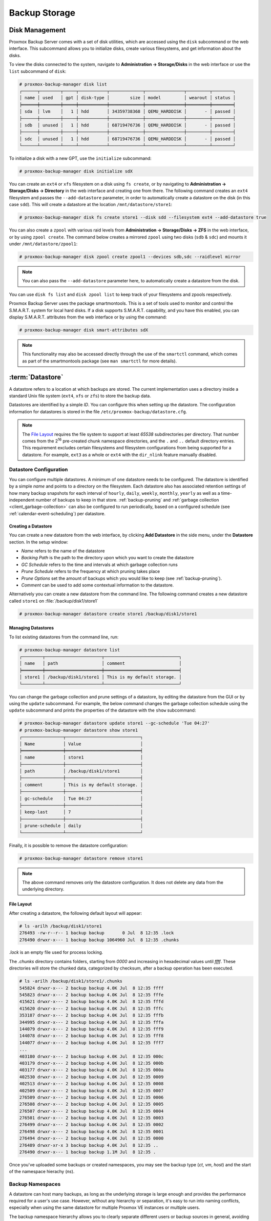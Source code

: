 Backup Storage
==============

.. _storage_disk_management:

Disk Management
---------------

.. image:: images/screenshots/pbs-gui-disks.png
  :target: _images/pbs-gui-disks.png
  :align: right
  :alt: List of disks

Proxmox Backup Server comes with a set of disk utilities, which are
accessed using the ``disk`` subcommand or the web interface. This subcommand
allows you to initialize disks, create various filesystems, and get information
about the disks.

To view the disks connected to the system, navigate to **Administration ->
Storage/Disks** in the web interface or use the ``list`` subcommand of
``disk``:

.. code-block:: console

  # proxmox-backup-manager disk list
  ┌──────┬────────┬─────┬───────────┬─────────────┬───────────────┬─────────┬────────┐
  │ name │ used   │ gpt │ disk-type │        size │ model         │ wearout │ status │
  ╞══════╪════════╪═════╪═══════════╪═════════════╪═══════════════╪═════════╪════════╡
  │ sda  │ lvm    │   1 │ hdd       │ 34359738368 │ QEMU_HARDDISK │       - │ passed │
  ├──────┼────────┼─────┼───────────┼─────────────┼───────────────┼─────────┼────────┤
  │ sdb  │ unused │   1 │ hdd       │ 68719476736 │ QEMU_HARDDISK │       - │ passed │
  ├──────┼────────┼─────┼───────────┼─────────────┼───────────────┼─────────┼────────┤
  │ sdc  │ unused │   1 │ hdd       │ 68719476736 │ QEMU_HARDDISK │       - │ passed │
  └──────┴────────┴─────┴───────────┴─────────────┴───────────────┴─────────┴────────┘

To initialize a disk with a new GPT, use the ``initialize`` subcommand:

.. code-block:: console

  # proxmox-backup-manager disk initialize sdX

.. image:: images/screenshots/pbs-gui-disks-dir-create.png
  :align: right
  :alt: Create a directory

You can create an ``ext4`` or ``xfs`` filesystem on a disk using ``fs
create``, or by navigating to **Administration -> Storage/Disks -> Directory**
in the web interface and creating one from there. The following command creates
an ``ext4`` filesystem and passes the ``--add-datastore`` parameter, in order to
automatically create a datastore on the disk (in this case ``sdd``). This will
create a datastore at the location ``/mnt/datastore/store1``:

.. code-block:: console

  # proxmox-backup-manager disk fs create store1 --disk sdd --filesystem ext4 --add-datastore true

.. image:: images/screenshots/pbs-gui-disks-zfs-create.png
  :align: right
  :alt: Create ZFS

You can also create a ``zpool`` with various raid levels from **Administration
-> Storage/Disks -> ZFS** in the web interface, or by using ``zpool create``. The command
below creates a mirrored ``zpool`` using two disks (``sdb`` & ``sdc``) and
mounts it under ``/mnt/datastore/zpool1``:

.. code-block:: console

  # proxmox-backup-manager disk zpool create zpool1 --devices sdb,sdc --raidlevel mirror

.. note:: You can also pass the ``--add-datastore`` parameter here, to automatically
  create a datastore from the disk.

You can use ``disk fs list`` and ``disk zpool list`` to keep track of your
filesystems and zpools respectively.

Proxmox Backup Server uses the package smartmontools. This is a set of tools
used to monitor and control the S.M.A.R.T. system for local hard disks. If a
disk supports S.M.A.R.T. capability, and you have this enabled, you can
display S.M.A.R.T. attributes from the web interface or by using the command:

.. code-block:: console

  # proxmox-backup-manager disk smart-attributes sdX

.. note:: This functionality may also be accessed directly through the use of
  the ``smartctl`` command, which comes as part of the smartmontools package
  (see ``man smartctl`` for more details).


.. _datastore_intro:

:term:`Datastore`
-----------------

.. image:: images/screenshots/pbs-gui-datastore-summary.png
  :align: right
  :alt: Datastore Usage Overview

A datastore refers to a location at which backups are stored. The current
implementation uses a directory inside a standard Unix file system (``ext4``,
``xfs`` or ``zfs``) to store the backup data.

Datastores are identified by a simple *ID*. You can configure this
when setting up the datastore. The configuration information for datastores
is stored in the file ``/etc/proxmox-backup/datastore.cfg``.

.. note:: The `File Layout`_ requires the file system to support at least *65538*
   subdirectories per directory. That number comes from the 2\ :sup:`16`
   pre-created chunk namespace directories, and the ``.`` and ``..`` default
   directory entries. This requirement excludes certain filesystems and
   filesystem configurations from being supported for a datastore. For example,
   ``ext3`` as a whole or ``ext4`` with the ``dir_nlink`` feature manually disabled.


Datastore Configuration
~~~~~~~~~~~~~~~~~~~~~~~

.. image:: images/screenshots/pbs-gui-datastore-content.png
  :align: right
  :alt: Datastore Content Overview

You can configure multiple datastores. A minimum of one datastore needs to be
configured. The datastore is identified by a simple *name* and points to a
directory on the filesystem. Each datastore also has associated retention
settings of how many backup snapshots for each interval of ``hourly``,
``daily``, ``weekly``, ``monthly``, ``yearly`` as well as a time-independent
number of backups to keep in that store. :ref:`backup-pruning` and
:ref:`garbage collection <client_garbage-collection>` can also be configured to
run periodically, based on a configured schedule (see
:ref:`calendar-event-scheduling`) per datastore.


.. _storage_datastore_create:

Creating a Datastore
^^^^^^^^^^^^^^^^^^^^
.. image:: images/screenshots/pbs-gui-datastore-create.png
  :align: right
  :alt: Create a datastore

You can create a new datastore from the web interface, by clicking **Add
Datastore** in the side menu, under the **Datastore** section. In the setup
window:

* *Name* refers to the name of the datastore
* *Backing Path* is the path to the directory upon which you want to create the
  datastore
* *GC Schedule* refers to the time and intervals at which garbage collection
  runs
* *Prune Schedule* refers to the frequency at which pruning takes place
* *Prune Options* set the amount of backups which you would like to keep (see
  :ref:`backup-pruning`).
* *Comment* can be used to add some contextual information to the datastore.

Alternatively you can create a new datastore from the command line. The
following command creates a new datastore called ``store1`` on
:file:`/backup/disk1/store1`

.. code-block:: console

  # proxmox-backup-manager datastore create store1 /backup/disk1/store1


Managing Datastores
^^^^^^^^^^^^^^^^^^^

To list existing datastores from the command line, run:

.. code-block:: console

  # proxmox-backup-manager datastore list
  ┌────────┬──────────────────────┬─────────────────────────────┐
  │ name   │ path                 │ comment                     │
  ╞════════╪══════════════════════╪═════════════════════════════╡
  │ store1 │ /backup/disk1/store1 │ This is my default storage. │
  └────────┴──────────────────────┴─────────────────────────────┘

You can change the garbage collection and prune settings of a datastore, by
editing the datastore from the GUI or by using the ``update`` subcommand. For
example, the below command changes the garbage collection schedule using the
``update`` subcommand and prints the properties of the datastore with the
``show`` subcommand:

.. code-block:: console

  # proxmox-backup-manager datastore update store1 --gc-schedule 'Tue 04:27'
  # proxmox-backup-manager datastore show store1
  ┌────────────────┬─────────────────────────────┐
  │ Name           │ Value                       │
  ╞════════════════╪═════════════════════════════╡
  │ name           │ store1                      │
  ├────────────────┼─────────────────────────────┤
  │ path           │ /backup/disk1/store1        │
  ├────────────────┼─────────────────────────────┤
  │ comment        │ This is my default storage. │
  ├────────────────┼─────────────────────────────┤
  │ gc-schedule    │ Tue 04:27                   │
  ├────────────────┼─────────────────────────────┤
  │ keep-last      │ 7                           │
  ├────────────────┼─────────────────────────────┤
  │ prune-schedule │ daily                       │
  └────────────────┴─────────────────────────────┘

Finally, it is possible to remove the datastore configuration:

.. code-block:: console

  # proxmox-backup-manager datastore remove store1

.. note:: The above command removes only the datastore configuration. It does
   not delete any data from the underlying directory.


File Layout
^^^^^^^^^^^

After creating a datastore, the following default layout will appear:

.. code-block:: console

  # ls -arilh /backup/disk1/store1
  276493 -rw-r--r-- 1 backup backup       0 Jul  8 12:35 .lock
  276490 drwxr-x--- 1 backup backup 1064960 Jul  8 12:35 .chunks

`.lock` is an empty file used for process locking.

The `.chunks` directory contains folders, starting from `0000` and increasing in
hexadecimal values until `ffff`. These directories will store the chunked data,
categorized by checksum, after a backup operation has been executed.

.. code-block:: console

 # ls -arilh /backup/disk1/store1/.chunks
 545824 drwxr-x--- 2 backup backup 4.0K Jul  8 12:35 ffff
 545823 drwxr-x--- 2 backup backup 4.0K Jul  8 12:35 fffe
 415621 drwxr-x--- 2 backup backup 4.0K Jul  8 12:35 fffd
 415620 drwxr-x--- 2 backup backup 4.0K Jul  8 12:35 fffc
 353187 drwxr-x--- 2 backup backup 4.0K Jul  8 12:35 fffb
 344995 drwxr-x--- 2 backup backup 4.0K Jul  8 12:35 fffa
 144079 drwxr-x--- 2 backup backup 4.0K Jul  8 12:35 fff9
 144078 drwxr-x--- 2 backup backup 4.0K Jul  8 12:35 fff8
 144077 drwxr-x--- 2 backup backup 4.0K Jul  8 12:35 fff7
 ...
 403180 drwxr-x--- 2 backup backup 4.0K Jul  8 12:35 000c
 403179 drwxr-x--- 2 backup backup 4.0K Jul  8 12:35 000b
 403177 drwxr-x--- 2 backup backup 4.0K Jul  8 12:35 000a
 402530 drwxr-x--- 2 backup backup 4.0K Jul  8 12:35 0009
 402513 drwxr-x--- 2 backup backup 4.0K Jul  8 12:35 0008
 402509 drwxr-x--- 2 backup backup 4.0K Jul  8 12:35 0007
 276509 drwxr-x--- 2 backup backup 4.0K Jul  8 12:35 0006
 276508 drwxr-x--- 2 backup backup 4.0K Jul  8 12:35 0005
 276507 drwxr-x--- 2 backup backup 4.0K Jul  8 12:35 0004
 276501 drwxr-x--- 2 backup backup 4.0K Jul  8 12:35 0003
 276499 drwxr-x--- 2 backup backup 4.0K Jul  8 12:35 0002
 276498 drwxr-x--- 2 backup backup 4.0K Jul  8 12:35 0001
 276494 drwxr-x--- 2 backup backup 4.0K Jul  8 12:35 0000
 276489 drwxr-xr-x 3 backup backup 4.0K Jul  8 12:35 ..
 276490 drwxr-x--- 1 backup backup 1.1M Jul  8 12:35 .


Once you've uploaded some backups or created namespaces, you may see the backup
type (`ct`, `vm`, `host`) and the start of the namespace hierachy (`ns`).

.. _storage_namespaces:

Backup Namespaces
~~~~~~~~~~~~~~~~~

A datastore can host many backups, as long as the underlying storage is large
enough and provides the performance required for a user's use case.
However, without any hierarchy or separation, it's easy to run into naming conflicts,
especially when using the same datastore for multiple Proxmox VE instances or
multiple users.

The backup namespace hierarchy allows you to clearly separate different users
or backup sources in general, avoiding naming conflicts and providing a
well-organized backup content view.

Each namespace level can host any backup type, CT, VM or Host, but also other
namespaces, up to a depth of 8 levels, where the root namespace is the first
level.

Namespace Permissions
^^^^^^^^^^^^^^^^^^^^^

You can make the permission configuration of a datastore more fine-grained by
setting permissions only on a specific namespace.

To view a datastore, you need a permission that has at least an `AUDIT`,
`MODIFY`, `READ` or `BACKUP` privilege on any namespace it contains.

To create or delete a namespace, you require the modify privilege on the parent
namespace. Thus, to initially create namespaces, you need to have a permission
with an access role that includes the `MODIFY` privilege on the datastore itself.

For backup groups, the existing privilege rules still apply. You either need a
privileged enough permission or to be the owner of the backup group; nothing
changed here.

.. todo:: continue


Options
~~~~~~~

.. image:: images/screenshots/pbs-gui-datastore-options.png
  :align: right
  :alt: Datastore Options

There are a few per-datastore options:

* :ref:`Notifications <maintenance_notification>`
* :ref:`Maintenance Mode <maintenance_mode>`
* Verification of incoming backups

.. _datastore_tuning_options:

Tuning
^^^^^^
There are some tuning related options for the datastore that are more advanced:

* ``chunk-order``: Chunk order for verify & tape backup:

  You can specify the order in which Proxmox Backup Server iterates the chunks
  when doing a verify or backing up to tape. The two options are:

  - `inode`  (default): Sorts the chunks by inode number of the filesystem before iterating
    over them. This should be fine for most storages, especially spinning disks.
  - `none`  Iterates the chunks in the order they appear in the
    index file (.fidx/.didx). While this might slow down iterating on many slow
    storages, on very fast ones (for example: NVMEs) the collecting and sorting
    can take more time than gained through the sorted iterating.
  This option can be set with:

.. code-block:: console

  # proxmox-backup-manager datastore update <storename> --tuning 'chunk-order=none'

* ``sync-level``: Datastore fsync level:

  You can set the level of syncing on the datastore for chunks, which influences
  the crash resistance of backups in case of a powerloss or hard shutoff.
  There are currently three levels:

  - `none` : Does not do any syncing when writing chunks. This is fast
    and normally OK, since the kernel eventually flushes writes onto the disk.
    The kernel sysctls `dirty_expire_centisecs` and `dirty_writeback_centisecs`
    are used to tune that behaviour, while the default is to flush old data
    after ~30s.

  - `filesystem` (default): This triggers a ``syncfs(2)`` after a backup, but before
    the task returns `OK`. This way it is ensured that the written backups
    are on disk. This is a good balance between speed and consistency.
    Note that the underlying storage device still needs to protect itself against
    powerloss to flush its internal ephemeral caches to the permanent storage layer.

  - `file` With this mode, a fsync is triggered on every chunk insertion, which
    makes sure each and every chunk reaches the disk as soon as possible. While
    this reaches the highest level of consistency, for many storages (especially
    slower ones) this comes at the cost of speed. For many users the `filesystem`
    mode is better suited, but for very fast storages this mode can be OK.

  This can be set with:

.. code-block:: console

  # proxmox-backup-manager datastore update <storename> --tuning 'sync-level=filesystem'

If you want to set multiple tuning options simultaneously, you can separate them
with a comma, like this:

.. code-block:: console

  # proxmox-backup-manager datastore update <storename> --tuning 'sync-level=filesystem,chunk-order=none'

.. _ransomware_protection:

Ransomware Protection & Recovery
--------------------------------

`Ransomware <https://en.wikipedia.org/wiki/Ransomware>`_ is a type of malware
that encrypts files until a ransom is paid. Proxmox Backup Server includes
features that help mitigate and recover from ransomware attacks by offering
off-server and off-site synchronization and easy restoration from backups.

Built-in Protection
~~~~~~~~~~~~~~~~~~~

Proxmox Backup Server does not rewrite data for existing blocks. This means
that a compromised Proxmox VE host or any other compromised system that uses
the client to back up data cannot corrupt or modify existing backups in any
way.


The 3-2-1 Rule with Proxmox Backup Server
~~~~~~~~~~~~~~~~~~~~~~~~~~~~~~~~~~~~~~~~~

The `3-2-1 rule <https://en.wikipedia.org/wiki/Backup#Storage>`_ is simple but
effective in protecting important data from all sorts of threats, be it fires,
natural disasters or attacks on your infrastructure by adversaries.
In short, the rule states that one should create *3* backups on at least *2*
different types of storage media, of which *1* copy is kept off-site.

Proxmox Backup Server provides tools for storing extra copies of backups in
remote locations and on various types of media.

By setting up a remote Proxmox Backup Server, you can take advantage of the
:ref:`remote sync jobs <backup_remote>` feature and easily create off-site
copies of your backups.
This is recommended, since off-site instances are less likely to be infected by
ransomware in your local network.
You can configure sync jobs to not remove snapshots if they vanished on the
remote-source to avoid that an attacker that took over the source can cause
deletions of backups on the target hosts.
If the source-host became victim of a ransomware attack, there is a good chance
that sync jobs will fail, triggering an :ref:`error notification
<maintenance_notification>`.

It is also possible to create :ref:`tape backups <tape_backup>` as a second
storage medium. This way, you get an additional copy of your data on a
different storage medium designed for long-term storage. Additionally, it can
easily be moved around, be it to an off-site location or, for example, into an
on-site fireproof vault for quicker access.

Restrictive User & Access Management
~~~~~~~~~~~~~~~~~~~~~~~~~~~~~~~~~~~~

Proxmox Backup Server offers a comprehensive and fine-grained :ref:`user and
access management <user_mgmt>` system. The `Datastore.Backup` privilege, for
example, allows only to create, but not to delete or alter existing backups.

The best way to leverage this access control system is to:

- Use separate API tokens for each host or Proxmox VE Cluster that should be
  able to back data up to a Proxmox Backup Server.
- Configure only minimal permissions for such API tokens. They should only have
  a single permission that grants the `DataStore` access role on a very narrow
  ACL path that is restricted to a specific namespace on a specific datastore,
  for example `/datastore/tank/pve-abc-cluster`.

.. tip:: One best practice to protect against ransomware is not to grant delete
   permissions, but to perform backup pruning directly on Proxmox Backup Server
   using :ref:`prune jobs <maintenance_prune_jobs>`.

Please note that the same also applies for sync jobs. By limiting a sync user's
or an access token's right to only write backups, not delete them, compromised
clients cannot delete existing backups.

Ransomware Detection
~~~~~~~~~~~~~~~~~~~~

A Proxmox Backup Server might still get compromised within insecure networks,
if physical access to the server is attained, or due to  weak or insufficiently
protected credentials.
If that happens, and your on-site backups are encrypted by ransomware, the
SHA-256 checksums of the backups will not match the previously recorded ones
anymore, hence, restoring the backup will fail.

To detect ransomware inside a compromised guest, it is recommended to
frequently test restoring and booting backups. Make sure to restore to a new
guest and not to overwrite your current guest.
In the case of many backed-up guests, it is recommended to automate this
restore testing. If this is not possible, restoring random samples from the
backups periodically (for example, once a week or month), is advised'.

In order to be able to react quickly in case of a ransomware attack, it is
recommended to regularly test restoring from your backups. Make sure to restore
to a new guest and not to overwrite your current guest.
Restoring many guests at once can be cumbersome, which is why it is advisable
to automate this task and verify that your automated process works. If this is
not feasible, it is recommended to restore random samples from your backups.
While creating backups is important, verifying that they work is equally
important. This ensures that you are able to react quickly in case of an
emergency and keeps disruption of your services to a minimum.

:ref:`Verification jobs <maintenance_verification>` can also assist in detecting
a ransomware presence on a Proxmox Backup Server. Since verification jobs
regularly check if all backups still match the checksums on record, they will
start to fail if a ransomware starts to encrypt existing backups. Please be
aware, that an advanced enough ransomware could circumvent this mechanism.
Hence, consider verification jobs only as an additional, but not a sufficient
protection measure.

General Prevention Methods and Best Practices
~~~~~~~~~~~~~~~~~~~~~~~~~~~~~~~~~~~~~~~~~~~~~

It is recommended to take additional security measures, apart from the ones
offered by Proxmox Backup Server. These recommendations include, but are not
limited to:

* Keeping the firmware and software up-to-date to patch exploits and
  vulnerabilities (such as
  `Spectre <https://en.wikipedia.org/wiki/Spectre_(security_vulnerability)>`_ or
  `Meltdown <https://en.wikipedia.org/wiki/Meltdown_(security_vulnerability)>`_).
* Following safe and secure network practices, for example using logging and
  monitoring tools and dividing your network so that infrastructure traffic and
  user or even public traffic are separated, for example by setting up VLANs.
* Set up a long-term retention. Since some ransomware might lay dormant a
  couple of days or weeks before starting to encrypt data, it can be that
  older, existing backups are compromised. Thus, it is important to keep at
  least a few backups over longer periods of time.

For more information on how to avoid ransomware attacks and what to do in case
of a ransomware infection, see official government recommendations like `CISA's
(USA) guide <https://www.cisa.gov/stopransomware/ransomware-guide>`_ or EU
resources like ENSIA's `Threat Landscape for Ransomware Attacks
<https://www.enisa.europa.eu/publications/enisa-threat-landscape-for-ransomware-attacks>`_
or `nomoreransom.org <https://www.nomoreransom.org/en/index.html>`_.
